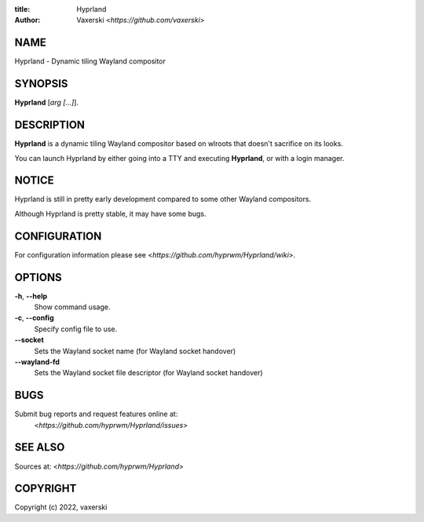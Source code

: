 :title: Hyprland
:author: Vaxerski <*https://github.com/vaxerski*>

NAME
====

Hyprland - Dynamic tiling Wayland compositor

SYNOPSIS
========

**Hyprland** [*arg [...]*].

DESCRIPTION
===========

**Hyprland** is a dynamic tiling Wayland compositor based on
wlroots that doesn't sacrifice on its looks.

You can launch Hyprland by either going into a TTY and
executing **Hyprland**, or with a login manager.

NOTICE
======

Hyprland is still in pretty early development compared to some other Wayland compositors.

Although Hyprland is pretty stable, it may have some bugs.

CONFIGURATION
=============

For configuration information please see <*https://github.com/hyprwm/Hyprland/wiki*>.

OPTIONS
=======

**-h**, **--help**
    Show command usage.

**-c**, **--config**
    Specify config file to use.

**--socket**
    Sets the Wayland socket name (for Wayland socket handover)

**--wayland-fd**
    Sets the Wayland socket file descriptor (for Wayland socket handover)

BUGS
====

Submit bug reports and request features online at:
    <*https://github.com/hyprwm/Hyprland/issues*>

SEE ALSO
========

Sources at: <*https://github.com/hyprwm/Hyprland*>

COPYRIGHT
=========

Copyright (c) 2022, vaxerski
